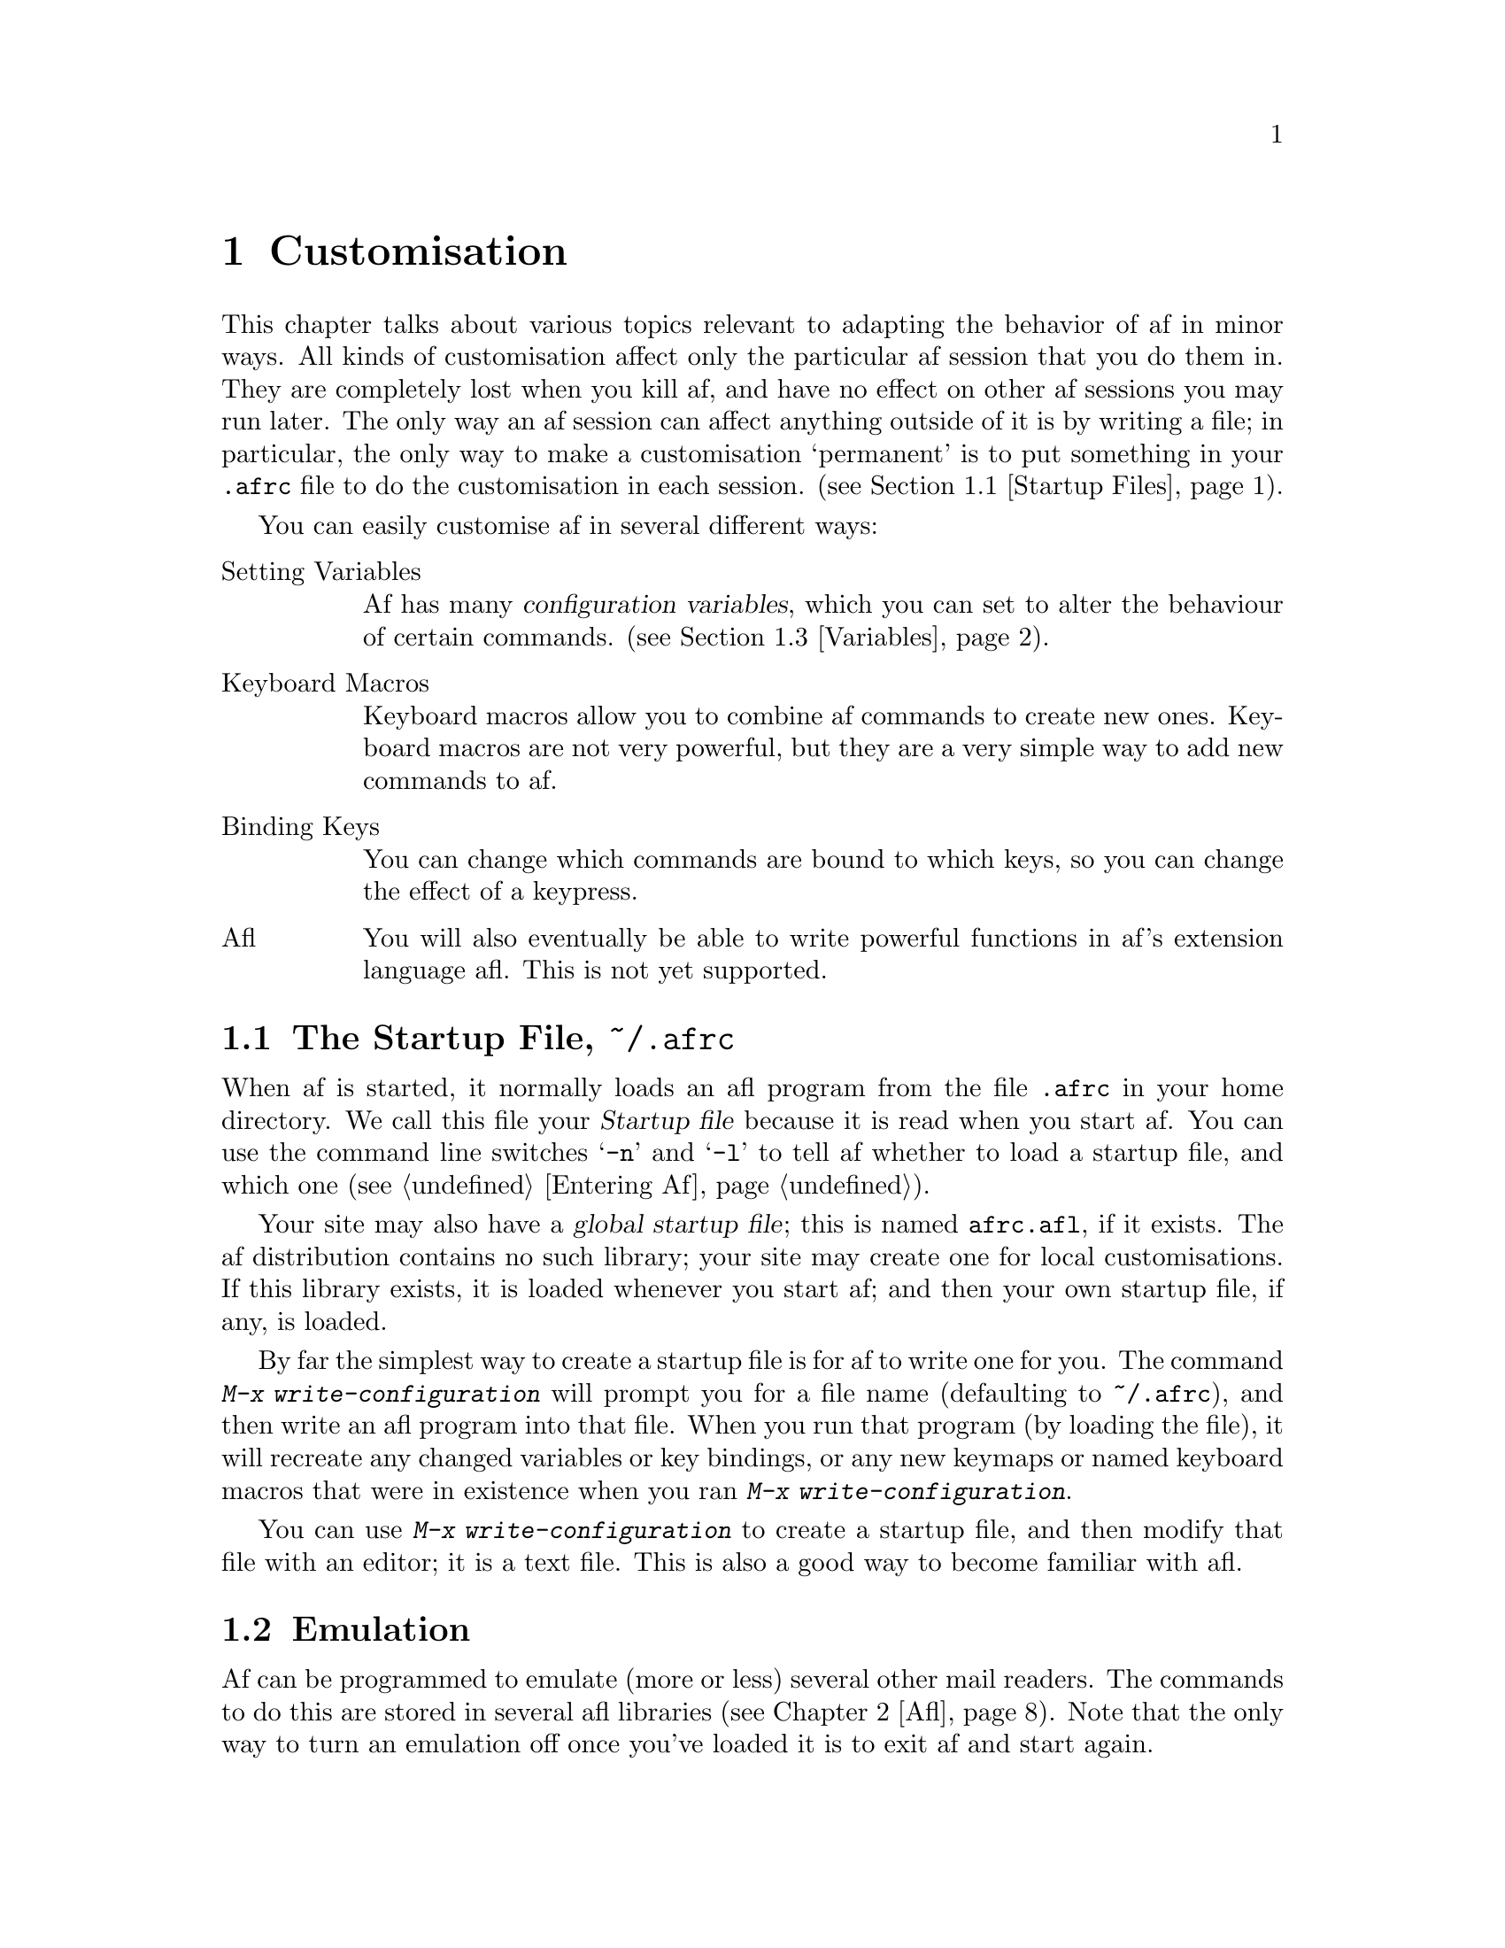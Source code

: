 @c This is part of the af manual.
@c Copyright (C) 1996, 1997 Malc Arnold, Emma Kemm, Kay Dekker.
@c Derived in parts from the GNU Emacs Manual, Eleventh Edition,
@c Copyright (C) 1985, 1986, 1987, 1993, 1994, 1995 Free Software Foundation, Inc.
@c See file af.texi for copying conditions.

@node Customisation, Startup Files, Windows, Top
@chapter Customisation
@cindex customisation

This chapter talks about various topics relevant to adapting the
behavior of af in minor ways.  All kinds of customisation affect only
the particular af session that you do them in.  They are completely lost
when you kill af, and have no effect on other af sessions you may run
later.  The only way an af session can affect anything outside of it is
by writing a file; in particular, the only way to make a customisation
`permanent' is to put something in your @file{.afrc} file to do the
customisation in each session.  (@pxref{Startup Files}).

You can easily customise af in several different ways:

@table @asis
@item Setting Variables
Af has many @dfn{configuration variables}, which you can set to alter
the behaviour of certain commands.  (@pxref{Variables}).
@item Keyboard Macros
Keyboard macros allow you to combine af commands to create new ones.
Keyboard macros are not very powerful, but they are a very simple way to
add new commands to af.
@item Binding Keys
You can change which commands are bound to which keys, so you can change
the effect of a keypress.
@item Afl
You will also eventually be able to write powerful functions in af's
extension language afl.  This is not yet supported.
@end table

@node Startup Files, Emulation, Customisation, Top
@section The Startup File, @file{~/.afrc}
@cindex @file{.afrc}
@cindex af startup file
@cindex key rebinding, permanent
@cindex rebinding keys, permanently
@cindex startup file

When af is started, it normally loads an afl program from the file
@file{.afrc} in your home directory.  We call this file your
@dfn{Startup file} because it is read when you start af.  You can use
the command line switches @samp{-n} and @samp{-l} to tell af whether
to load a startup file, and which one (@pxref{Entering Af}).

Your site may also have a @dfn{global startup file}; this is named
@file{afrc.afl}, if it exists.  The af distribution contains no such
library; your site may create one for local customisations.  If this
library exists, it is loaded whenever you start af; and then your own
startup file, if any, is loaded.

@findex write-configuration
By far the simplest way to create a startup file is for af to write one
for you.  The command @kbd{M-x write-configuration} will prompt you for
a file name (defaulting to @file{~/.afrc}), and then write an afl
program into that file.  When you run that program (by loading the
file), it will recreate any changed variables or key bindings, or any
new keymaps or named keyboard macros that were in existence when you
ran @kbd{M-x write-configuration}.

You can use @kbd{M-x write-configuration} to create a startup file, and
then modify that file with an editor; it is a text file.  This is also
a good way to become familiar with afl.

@node Emulation, Variables, Startup Files, Top
@section Emulation
@cindex emulating other mail readers
@cindex other mail readers

Af can be programmed to emulate (more or less) several other mail
readers.  The commands to do this are stored in several afl libraries
(@pxref{Afl}).  Note that the only way to turn an emulation off once
you've loaded it is to exit af and start again.

The emulations aren't in any way intended to be true emulations of the
mail readers.  The intent is to let people who are already used to some
other mail reader get started with af quickly, by making most of the
common keys do what they expect.

To set up af to work like another mail reader there must be an emulation
library for the mail reader.  To load the library for (as an example)
@code{elm}, type type @kbd{M-x load-library @key{RET} elm @key{RET}}.

The available emulations are:

@table @code
@item elm
Reconfigures af to do a fairly close emulation of @code{elm}.
@item mush
Not a perfect emulation by any means, but enough to get people used
to @code{mush} started.
@item pine
A close enough emulation to satisfy advanced @sc{pine} users.  Doesn't
hold your hand @strong{nearly} enough for many of @sc{pine}'s target
users.
@item ream
Not too far from the target, anyone who's used to using @code{ream} will
probably find this emulation helpful.
@item vm
Silly though it seems, the @code{@sc{vm}} emulator is quite different
from af's normal personality.  If you've been using the @code{@sc{vm}}
package under Emacs to read mail, then this library may help.
@end table

@node Variables, Keyboard Macros, Emulation, Top
@section Variables
@cindex variables
@cindex configuration variables

Af presents two interfaces to its variables:  The underlying system
which is used by Afl (@pxref{Afl}), or a simpler system which af uses
to allow users to handle configuration variables.

A @dfn{variable} is a symbol which has a value.  The symbol's name is
also called the name of the variable.  Variable names usually consist of
words separated by hyphens.  Af's configuration variables can each hold
a specified kind of value.  Sometimes this is a simple type such as a
number, or a string, but sometimes a variable will require a more
complex value, such as the formats for the screen display.

To examine the value of a single configuration variable, use @kbd{C-h v}
(@code{describe-variable}), which reads a variable name using the
minibuffer, with completion.  It displays both the value of and the
documentation for the variable.  If you want to see the values of all
the configuration variables, then use @kbd{C-h C-v}
(@code{list-variables}), which lists all the configuration variables and
their values to typeout.

@kindex C-x a
@findex set-variable
The most convenient way to set a specific variable is with @kbd{C-x a}
(@code{set-variable}).  This reads the variable name with the minibuffer
(with completion), and then reads a new value using the minibuffer a
second time.  For example,

@example
C-x a ask-cc @key{RET} true @key{RET}
@end example

@noindent
sets @code{ask-cc} to true.

Whenever you use @kbd{C-x a}, the value of the variable will be checked
when you enter it.  You can't break af by changing variables, although
you can make it behave very strangely if you set some variables to odd
values.

When a variable's description says that it contains a list of items,
then @kbd{C-x a} will expect the items in the list to be separated by
colons.  If you set the variable by afl of course, then you would use
a list object as the value (@pxref{Afl}).  For example

@example
C-x a viewable-charsets @key{RET} us-ascii:iso-8859-1 @key{RET}
@end example

@noindent
set the value of @code{viewable-charsets} to the list containing
@samp{us-ascii} and @samp{iso-8859-1}.

It is usually worth using @kbd{C-h v} (@code{describe-variable}) to
check the on-line help for a variable you intend to change; often the
description is far more detailed than is given in this manual.

@node Keyboard Macros, Key Bindings, Variables, Top
@section Keyboard Macros

@cindex defining keyboard macros
@cindex keyboard macro
A @dfn{keyboard macro} is a command defined by the user to stand for
another sequence of keys.  For example, if you discover that you are
about to type @kbd{C-t t a RET C-n} forty times, you can speed your work
by defining a keyboard macro to do @kbd{C-t t a RET C-n} and calling it
with a repeat count of forty.

@table @kbd
@item C-x (
Start defining a keyboard macro (@code{start-kbd-macro}).
@item C-x )
End the definition of a keyboard macro (@code{end-kbd-macro}).
@item C-x e
Execute the most recent keyboard macro (@code{call-last-kbd-macro}).
@item C-u C-x (
Re-execute last keyboard macro, then add more keys to its definition.
@item C-x q
When this point is reached during macro execution, ask for confirmation
(@code{kbd-macro-query}).
@item M-x name-last-kbd-macro
Give a command name (for the duration of the session) to the most
recently defined keyboard macro.
@end table

Keyboard macros differ from ordinary af commands in that they are
written in the af command language rather than in C or afl.  This makes
it easier for the novice to write them, and makes them more convenient
as temporary hacks.  However, the af command language is not powerful
enough as a programming language to be useful for writing anything
intelligent or general (Neither is afl yet, but that will change).

You define a keyboard macro while executing the commands which are the
definition.  Put differently, as you define a keyboard macro, the
definition is being executed for the first time.  This way, you can see
what the effects of your commands are, so that you don't have to figure
them out in your head.  When you are finished, the keyboard macro is
defined and also has been, in effect, executed once.  You can then do
the whole thing over again by invoking the macro.

@menu
* Basic Kbd Macro::     Defining and running keyboard macros.
* Save Kbd Macro::      Giving keyboard macros names; saving them in files.
* Kbd Macro Query::     Keyboard macros that do different things each use.
@end menu

@node Basic Kbd Macro
@subsection Basic Use

@kindex C-x (
@kindex C-x )
@kindex C-x e
@findex start-kbd-macro
@findex end-kbd-macro
@findex call-last-kbd-macro
To start defining a keyboard macro, type the @kbd{C-x (} command
(@code{start-kbd-macro}).  From then on, your keys continue to be
executed, but also become part of the definition of the macro.
@samp{Def} appears in the mode line to remind you of what is going on.
When you are finished, the @kbd{C-x )} command (@code{end-kbd-macro})
terminates the definition (without becoming part of it!).  For example,

@example
C-x ( M-+ +foobar RET C-n C-x )
@end example

@noindent
defines a macro to save the current message to the folder @file{+foobar},
and then move down a line.

The macro thus defined can be invoked again with the @kbd{C-x e} command
(@code{call-last-kbd-macro}), which may be given a repeat count as a
numeric argument to execute the macro many times.  @kbd{C-x )} can also
be given a repeat count as an argument, in which case it repeats the
macro that many times right after defining it, but defining the macro
counts as the first repetition (since it is executed as you define it).
Therefore, giving @kbd{C-x )} an argument of 4 executes the macro
immediately 3 additional times.  An argument of zero to @kbd{C-x e} or
@kbd{C-x )} means repeat the macro indefinitely (until it gets an error
or you type @kbd{C-g}).

If you wish to repeat an operation at regularly spaced places in the
text, define a macro and include as part of the macro the commands to
move to the next place you want to use it.  For example, if you want to
change each line, you should position point at the start of a line, and
define a macro to change that line and leave point at the start of the
next line.  Then repeating the macro will operate on successive lines.

After you have terminated the definition of a keyboard macro, you can
add to the end of its definition by typing @kbd{C-u C-x (}.  This is
equivalent to plain @kbd{C-x (} followed by retyping the whole
definition so far.  As a consequence it re-executes the macro as
previously defined.

@node Save Kbd Macro
@subsection Naming Keyboard Macros

@cindex saving keyboard macros
@findex name-last-kbd-macro
If you wish to save a keyboard macro for longer than until you define
the next one, you must give it a name using @kbd{M-x name-last-kbd-macro}.
This reads a name as an argument using the minibuffer and defines that
name to execute the macro.  Defining the macro in this way makes it a
valid command name for calling with @kbd{M-x} or for binding a key to
with @code{global-set-key} (@pxref{Keymaps}).  If you specify a name
that has a prior definition other than another keyboard macro, an error
message is printed and nothing is changed.

@node Kbd Macro Query
@subsection Executing Macros with Variations

@kindex C-x q
@findex kbd-macro-query
Using @kbd{C-x q} (@code{kbd-macro-query}), you can make a macro ask
you each time around whether to make a change.  While defining the
macro, type @kbd{C-x q} at the point where you want the query to occur.
During macro definition, the @kbd{C-x q} does nothing, but when you run
the macro later, @kbd{C-x q} asks you interactively whether to continue.

The valid responses are @kbd{@key{SPC}} to continue, and @kbd{@key{RET}}
to skip the rest of this repetition of the macro and start right away
with the next repetition.  @kbd{@key{ESC}} means to skip the rest of
this repetition and cancel further repetitions.  @kbd{C-l} redraws the
screen and asks you again for a character to say what to do.

@node Key Bindings, Afl, Keyboard Macros, Top
@section Customising Key Bindings
@cindex key bindings

This section describes @dfn{key bindings} which map keys to commands,
and the @dfn{keymaps} which record key bindings.  It also explains how
to customise key bindings.

@menu
* Keymaps::             An introduction to keymaps.
* Prefix Keymaps::      Keymaps for prefix keys.
* Local Keymaps::       Major modes have their own keymaps.
* Rebinding::           How to redefine one key's meaning.
@end menu

@node Keymaps
@subsection Keymaps
@cindex keymap

The bindings between key sequences and command functions are recorded in
data structures called @dfn{keymaps}.  Af has many of these, each used
on particular occasions.

Recall that a @dfn{key sequence} (@dfn{key}, for short) is a sequence of
key presses that have a meaning as a unit.  A key sequence gets its
meaning from its @dfn{binding}, which says what command it runs.  The
function of keymaps is to record these bindings.

@cindex global keymap
The @dfn{global} keymap is the most important keymap because it is
always in effect.  The global keymap defines keys which are common to
most or all of the major modes.  Each major mode has its own keymap
which overrides the global definitions of some keys.

For example, the key @kbd{C-n} move to the next line because the global
keymap binds it to the command @code{next-line}.  Commands to rebind
keys, such as @kbd{M-x global-set-key}, actually work by storing the new
binding in the proper place in the keymaps.  @xref{Rebinding}.

Meta characters work differently; af translates each Meta character into
a pair of characters starting with @key{ESC}.  When you type the
character @kbd{M-r} in a key sequence, af replaces it with
@kbd{@key{ESC} r}.  A meta key comes in as a single key press, but
becomes two events for purposes of key bindings.  The reason for this is
historical; most older terminals didn't support a meta key.

A keymap records definitions for single characters.  Interpreting a key
sequence of multiple characters involves a chain of keymaps.  The first
keymap gives a definition for the first character; this definition is
another keymap, which is used to look up the second character in the
sequence, and so on.

@findex list-keymaps
You can find out what keymaps are defined in af with the command
@kbd{M-x list-keymaps}.  This lists the keymaps, with the prefix keys
they handle, to typeout.

@node Prefix Keymaps
@subsection Prefix Keymaps

A prefix key such as @kbd{C-x} or @key{ESC} has its own keymap, which
holds the definition for the character that immediately follows that
prefix.

The definition of a prefix key is usually the keymap to use for looking
up the following event.  Thus, the binding of @kbd{C-x} is the keymap
@code{control-x-prefix}, the keymap for @kbd{C-x} commands.  The
definitions of @kbd{C-c}, @kbd{C-t}, @kbd{C-x}, @kbd{C-h} and @key{ESC}
as prefix keys appear in the global map, so these prefix keys are always
available.

@cindex user prefix keymap
The @kbd{C-c} prefix has been assigned as a "user prefix".  By default,
nothing will be bound in the @kbd{C-c} keymap; it is reserved for your
own key bindings.  There is a separate @kbd{C-c} prefix keymap for each
of af's major modes.  @xref{Local Keymaps}.

@node Local Keymaps
@subsection Local Keymaps
@cindex local keymap

So far we have explained the ins and outs of the global map.  Major
modes customise af by providing their own key bindings in
@dfn{local keymaps}.  For example, minibuffer mode overrides the
printable characters to bind them to the command
@code{self-insert-command}, so that the characters insert themselves
into the minibuffer at point.

A local keymap can locally redefine a key as a prefix key by defining it
as a prefix keymap.  If the key is also defined globally as a prefix,
then its local and global definitions (both keymaps) effectively
combine: both of them are used to look up the character that follows the
prefix key.  Thus, if the mode's local keymap defines @kbd{C-x} as
another keymap, and that keymap defines @kbd{C-z} as a command, this
provides a local meaning for @kbd{C-x C-z}.  This does not affect other
sequences that start with @kbd{C-x}; if those sequences don't have their
own local bindings, their global bindings remain in effect.

Another way to think of this is that af handles a multi-event key
sequence by looking in several keymaps, one by one, for a binding of the
whole key sequence.  First it checks the minor mode keymaps for minor
modes that are enabled, then it checks the major mode's keymap, and then
it checks the global keymap.  This is not precisely how key lookup
works, but it's good enough for understanding ordinary circumstances.

Designing af keymaps is made more complicated because several commands
will only work in one or two of the major modes.  You should be careful
using global bindings; local bindings will usually achieve what you
want, and are less confusing to work with.

@node Rebinding
@subsection Changing Key Bindings Interactively
@cindex key rebinding, this session
@cindex rebinding keys, this session
@cindex rebinding keys, this session

The way to redefine an af key is to change its entry in a keymap.
You can change the global keymap, in which case the change is effective in
all major modes (except those that have their own overriding local
definitions for the same key).  Or you can change the current buffer's
local map, which affects all buffers using the same major mode.

@findex global-set-key
@findex global-unset-key
@findex local-set-key
@findex local-unset-key
@findex typeout-set-key
@findex typeout-unset-key
@findex minibuffer-set-key
@findex minibuffer-unset-key
@findex make-keymap
@table @kbd
@item M-x global-set-key @key{RET} @var{key} @var{cmd} @key{RET}
Define @var{key} globally to run @var{cmd}.
@item M-x global-unset-key @key{RET} @var{key}
Make @var{key} undefined in the global map.
@item M-x local-set-key @key{RET} @var{key} @var{cmd} @key{RET}
Define @var{key} locally (in the major mode now in effect) to run
@var{cmd}.
@item M-x local-unset-key @key{RET} @var{key}
Make @var{key} undefined locally (in the major mode now in effect).
@item M-x typeout-set-key @key{RET} @var{key} @var{cmd} @key{RET}
Define @var{key} to run @var{cmd} in the typeout keymap.
@item M-x typeout-unset-key @key{RET} @var{key}
Make @var{key} undefined in the typeout map.
@item M-x minibuffer-set-key @key{RET} @var{key} @var{cmd} @key{RET}
Define @var{key} to run @var{cmd} in the minibuffer keymap.
@item M-x minibuffer-unset-key @key{RET} @var{key}
Make @var{key} undefined in the minibuffer map.
@item M-x make-keymap @key{RET} @var{map} @key{RET}
Create a new keymap @var{map}, which you can then use to add your own
prefix keys.
@end table

For example, suppose you like to execute commands in a subshell, instead
of suspending af and executing commands in your login shell.  Normally,
@kbd{C-z} is bound to the function @code{suspend-af}, but you can change
@kbd{C-z} to invoke a subshell by binding it to @code{shell} as
follows:

@example
M-x global-set-key @key{RET} C-z shell @key{RET}
@end example

@noindent
@code{global-set-key} reads the command name after the key.   After you
press the key, a message like this appears so that you can confirm that
you are binding the key you want:

@example
Set key C-z to command: 
@end example

You can rebind a key that contains more than one character in the same
way.  Af keeps reading the key to rebind until it is a complete key
(that is, not a prefix key).  Thus, if you type @kbd{C-f} for @var{key},
that's the end; the minibuffer is entered immediately to read @var{cmd}.
But if you type @kbd{C-x}, another character is read; if that is
@kbd{4}, another character is read, and so on.  For example,

@example
M-x global-set-key @key{RET} C-x 4 $ scroll-other-window @key{RET}
@end example

@noindent
redefines @kbd{C-x 4 $} to run the command scroll-other-window.

The commands @code{typeout-set-key} and @code{minibuffer-set-key} are
a convenience; they bind keys in the typeout or minibuffer keymaps
rather than the global or local maps.

You can remove the global definition of a key with
@code{global-unset-key}.  This makes the key @dfn{undefined}; if you
type it, af will just beep.  Similarly, @code{local-unset-key} makes a
key undefined in the current major mode keymap, which makes the global
definition (or lack of one) come back into effect in that major mode.

If you have redefined (or undefined) a key and you subsequently wish to
retract the change, undefining the key will not do the job---you need to
redefine the key with its standard definition.  The documentation of
keys in this manual also lists their command names.

If you want to define a new prefix key, you will need to create a new
keymap to handle the prefix key.  To do this, use the command @kbd{M-x
make-keymap}, which will prompt you for the name of the keymap to
create.  If you specify a name that already has a definition an error
message is printed and nothing is changed.

@vindex meta-prefix-char
@vindex quit-char
There are two variables which can be important when you are binding
keys.  The variable @code{meta-prefix-char} names the character which is
used as a prefix when you type a metacharacter at the keyboard.  If you
change the binding of @key{ESC}, then you should change the value of
@code{meta-prefix-char} to reflect this.  Similarly, the variable
@code{quit-char} names the character which is used to quit from confirm
prompts, and similar; so it should probably reflect the usual binding
of @code{keyboard-quit} in the keymaps.

@node Afl, Glossary, Key Bindings, Top
@chapter Afl
@cindex afl
@cindex extension language
@cindex Lisp

Afl is the af @dfn{extension language}, a simple programming language
which allows you to write files containing af commands.  Afl is similar
to the Lisp programming language, so Lisp programmers should find afl
easy to learn.  Afl should be simple enough that it is easy for other
programmers to learn.

Afl is designed for programmers to use, although once a programmer has
written an afl program anyone should be able to use that program.

@menu
* Afl Concepts::        An introduction to afl.
* Data Types::          Data types used in afl.
* Primitives::          The predefined afl functions.
* Running Afl::         How to run an afl program.
* Afl Examples::        Samples of afl code.
@end menu

@node Afl Concepts
@section Basic Afl Concepts
@cindex objects @r{(afl)}
@cindex afl objects
@cindex afl reader
@cindex afl interpreter
@cindex evaluation
@cindex expressions
@cindex forms
@cindex functions
@cindex special forms

Afl programs are made up of one or more afl @dfn{objects}; pieces of
data used and manipulated by afl programs.  For our purposes, a
@dfn{type} or @dfn{data type} is a set of possible objects.

When you run an afl program, the @dfn{afl reader} is called to read the
textual representations of the afl objects in the program, and convert
them to actual afl objects.  If you try to display an object, the
@dfn{afl printer} is called to generate a @dfn{printed representation}
of the object.

The @dfn{evaluation} of expressions in afl is performed by the
@dfn{afl interpreter}; a program that receives an afl object as input
and computes its @dfn{value as an expression}.  How it does this depends
on the data type of the object.  An afl object that is intended for
evaluation is called an @dfn{expression} or a @dfn{form}.

The most useful type of afl object to evaluate is lists.  When you
evaluate an afl list, the head of the list is evaluated as a function,
and then the remaining items in the list are passed as arguments to the
function.  Arguments are always evaluated in left-to-right order,
although there are a few functions, known as @dfn{special forms}, which
may not evaluate all of their arguments.  These functions' handling of
arguments will be explained in the function's description.

@node Data Types
@section Afl Data Types

Each data type in afl has a @dfn{read syntax} and a @dfn{printed
representation}.  The read syntax is the way the data type should be
written in an afl program.  The printed representation is the way that
the data type will be displayed by the afl printer.  These may be the
same or different.

@menu
* Comments::            How to insert comments into afl programs.
* Constants::           Constants you can use in afl programs.
* Lists::               Lists of objects of any data type.
* Numbers::             Numeric values.
* Characters::          The representation of characters.
* Strings::             Dealing with strings of characters.
* Symbols::             Objects which hold values.
@end menu

@node Comments
@subsection Comments

A @dfn{comment} is text that is written in a program only for the sake
of humans that read the program, and that has no effect on the meaning
of the program.  In afl, a semicolon (@samp{;}) starts a comment if it
is not within a string or character constant.  The comment continues to
the end of line.  The afl reader discards comments; they do not become
part of the afl objects which represent the program.

@node Constants
@subsection Special Constants
@cindex @code{nil} @r{(afl)}
@cindex false @r{(afl)}
@cindex @code{t} @r{(afl)}
@cindex true @r{(afl)}
@cindex @code{a} @r{(afl)}
@cindex ask @r{(afl)}
@cindex accept @r{(afl)}

In afl, the symbol @code{nil} is overloaded with three meanings: it
is a symbol with the name @samp{nil}; it is the logical truth value
@var{false}; and it is the empty list---the list of zero elements.
When used as a variable, @code{nil} always has the value @code{nil}.

As far as the afl reader is concerned, @samp{()} and @samp{nil} are
identical: they stand for the same object, the symbol @code{nil}.  The
different ways of writing the symbol are intended entirely for human
readers.  After the afl reader has read either @samp{()} or @samp{nil},
there is no way to determine which representation was actually written
by the programmer.

In contexts where a truth value is expected, any non-@code{nil} value
is considered to be @var{true}.  However, @code{t} is the preferred way
to represent the truth value @var{true}.  When you need to choose a
value which represents @var{true}, and there is no other basis for
choosing, use @code{t}.  The symbol @code{t} always has value @code{t}.

For convenience, the constant @code{a} is defined to be the value
@samp{ask} or @samp{accept} in af's tristate configuration variables.
This is the preferred way to set, for example, the variable
@code{copy-on-reply} to @samp{ask}.

In afl, @code{nil}, @code{t} and @code{a}, are special symbols that
always evaluate to themselves.  This is so that you do not need to quote
them to use them as constants in a program.  An attempt to change their
values results in an error.

@node Lists
@subsection Lists
@cindex lists @r{(afl)}

A list of objects of any data type (including lists).  A list is
read or printed as a set of objects enclosed in parentheses; for
example @samp{(a b c)}, or @samp{(a b (c d e) f)}.

Lists are evaluated by evaluating the symbol at their head as a
function. The remaining objects are evaluated (unless the function is a
special form), and passed as arguments to the function.

@node Numbers
@subsection Numbers
@cindex numbers @r{(afl)}

Af only supports integer numbers.  A number is read or printed as an
optional sign, followed by one or more digits; for example @samp{42}, or
@samp{-999}.

There is a system-defined limit to the maximum value of a number,
usually 32 bits.  Larger values will be truncated to fit within these
bounds, which will leave them with unexpected values.

Numbers always evaluate to themselves.

@node Characters
@subsection Characters
@cindex characters @r{(afl)}

In afl, characters are interchangeable with numbers, and are always
printed as a number.  They can be read either as a number, or as a
question mark followed by the character; for example @samp{?a}.  If the
character is not a normal alphanumeric one, then it is often necessary
to prefix it with a backslash '\' to make sure it is treated as a
character.  If the character is '\' then you need a second '\' to quote
it; for example. @samp{?\\}.

You can write the characters Control-g, backspace, tab, newline,
vertical tab, formfeed, return, and escape as @samp{?\a}, @samp{?\b},
@samp{?\t}, @samp{?\n}, @samp{?\v}, @samp{?\f}, @samp{?\r}, and
@samp{?\e}, respectively.

Rather than quoting a control character with @samp{\}, another read
syntax may be used.  If a character is a backslash followed by a caret
and another non-control character, then it represents the control
character.  For example, @samp{?\^I} is read syntax for the character
@kbd{C-i}.  You may also use @samp{C-} rather than @samp{^}, so
@samp{\C-i} is also read syntax for @kbd{C-i}.

A @dfn{meta character} is one that has the top bit set, and can be typed
with a meta key on some keyboards.  Read syntax for metacharacters is
@samp{?\M-} followed by the character.  This may be combined with
control character read sequence, hence @samp{?\C-\M-i} is read syntax
for @kbd{C-M-i}.

Finally, the most general read syntax for characters is a question mark
followed by a backslash and the numeric value of the character in octal
(up to three digits are allowed).  So @samp{?\001} is read syntax for
the character @kbd{C-a}.

An invalid control or meta character sequence (such as @samp{?\C-\^a} or
@samp{?\C-1}) will be flagged as an error by the afl reader.

As with numbers, there is a system-defined limit to the maximum value of
a character, usually 8 bits.  Larger values will be truncated to fit
within these bounds, which will leave them with unexpected values.

Characters always evaluate to themselves.

@node Strings
@subsection Strings

The read syntax and printed representation of afl strings is the string
enclosed in double quotes; for example @samp{"A string"}.  All the
special ways of writing characters can be used within strings.  In
addition, a backslash followed by a newline is ignored within a string,
so strings can be broken to fit on the screen better; for example:

@example
"This string is broken here \
by a \\\\n sequence"
@end example

@noindent
would be read as @samp{This string is broken here by a \\n sequence}.

Strings always evaluate to themselves.

@node Symbols
@subsection Symbols

A symbol name can contain any characters you require.  Any use of the
characters @samp{'"();?.,\ \t\n} should be quoted with a @samp{\}
character.  If the symbol name looks like a number, then it can be
prefixed with a @samp{\} to force it to be treated as a symbol.  Note
that unlike its use in strings, the @samp{\} simply quotes the next
character in the symbol name.

Evaluating a symbol works differently according to the context in which
the symbol is being evaluated.  An afl symbol can store a variable or a
function, or both.  The afl evaluator will usually look up the value of
the symbol as a variable, but will use the value as a function if the
symbol is at the head of a list.

@node Primitives
@section Afl Primitive Functions

Afl has several @dfn{primitive functions}, which are predefined in af,
and can be called from your afl programs.  In addition, an afl program
can call any af command as a function; af commands are simply functions
that have made provision for interactive use.

The appearance of the keyword @code{&optional} in the parameter list of
a function indicates that the arguments for subsequent parameters may be
omitted (omitted parameters default to @code{nil}).  Do not write
@code{&optional} when you call the function.

The keyword @code{&rest} (which will always be followed by a single
parameter) indicates that any number of arguments can follow.  The value
of the single following parameter will be a list of all these arguments.
Do not write @code{&rest} when you call the function.

@menu
* Quoting::             Protecting forms from evaluation.
* Control::             Functions that alter program flow.
* Configuration::       Functions to configure af.
* Input and Output::    Functions for dealing with externals.
@end menu

@node Quoting
@subsection Quoting Forms
@cindex quoting @r{(afl)}

@table @code
@item (quote @var{form})
Quote @var{form}, protecting it from evaluation.
@end table

@findex quote
Sometimes, you may not want a form to be evaluated, for example the name
of a symbol to assign a value to with @code{set}.  You can prevent a
form from being evaluated by using the special form @code{quote}.  So
@code{(quote list-functions)} expands to the symbol
@code{list-functions}.

Because @code{quote} is used so often, there is a special notation for
it.  Writing @code{'@var{form}} is equivalent to writing @code{(quote
@var{form})}.  So @code{'list-functions} is equivalent to the example
above.

@node Control
@subsection Controlling Program Flow
@cindex conditional code
cindex comparing afl objects
@cindex logical expressions

@table @code
@item (if @var{condition} @var{then} &optional @var{else})
Execute @var{then} if @var{condition} evaluates to non-nil, @var{else}
otherwise.
@item (progn &rest @var{forms})
Evaluates @var{forms} from left to right, returning the value of the
last form evaluated.
@item (equal @var{object1} @var{object2})
Returns @code{t} if @var{object1} and @var{object2} have the same afl
type and contents, @code{nil} otherwise.
@item (and &rest @var{conditions})
Evaluates @var{conditions} until one returns @code{nil}.
Returns the value of the last condition evaluated.
@item (or &rest @var{conditions})
Evaluates @var{conditions} until one returns non-nil.
Returns the value of the last condition evaluated.
@item (not @var{condition})
Returns @code{t} if @var{condition} evaluates to @code{nil}, @code{nil}
otherwise.
@end table

@findex if
To evaluate code only if a condition is true, use
@code{(if @var{condition} @var{true} @var{false})}.  This evaluates
@var{condition}, and then evaluates @var{true} if @var{condition}
returned non-nil, or @var{false} (if specified) otherwise.

@findex progn
You can use @code{progn} to group a set of forms, for example to use in
an @code{if}.  @code{progn} evaluates its arguments from left-to-right,
and returns the value returned by the last argument.

@findex equal
You can compare the value of two afl objects with @code{equal}.  This
will return @code{t} if the two objects have the same afl type and
contents, or @code{nil} otherwise.

@findex and
To combine one or more logical expressions, you can use @code{and},
@code{or}, and @code{not}.  The special form @code{and} evaluates its
arguments from left to right until one of them returns @code{nil}, and
then returns @code{nil}; the remaining arguments are never evaluated.
If no argument returns @code{nil}, then the value returned by the last
argument evaluated is returned.

@findex or
The special form @code{or} is more-or-less the opposite of @code{and};
it evaluates its arguments from left to right until one of them returns
non-nil, and then returns the value the argument returned; the remaining
forms are never evaluated.  If no argument evaluates to non-nil, then
@code{or} returns @code{nil}.

@findex not
To reverse a test use @code{not}.  This returns @code{t} if the argument
evaluates to @code{nil}, or @code{nil} otherwise.

@node Configuration
@subsection Configuring Af From Afl
@cindex setting variables from afl
@cindex configuring af from afl

@table @code
@item (set @var{symbol} @var{value})
Set @var{symbol} to contain @var{value}.
@item (setq @var{symbol} @var{value})
Equivalent to @code{(set '@var{symbol} @var{value})}.
@item (define-key @var{keymap} @var{"key"} @var{value})
Bind key @var{key} in keymap @var{keymap} to @var{value}.
@item (define-kbd-macro @var{macro} @var{"keys"})
Define a keyboard macro @var{macro} to execute @var{keys}.
@end table

@findex set
To set an af configuration variable, use the function @code{set}.  This
sets the variable to the value supplied.  The value will be checked to
make sure that it is a valid value for the variable.

@findex setq
Since @code{set} is a function you will need to quote the symbol to be
set.  For convenience, the special form @code{setq} is equivalent to
@code{set}, but does not evaluate the object which is to be set.
So @code{(setq ask-cc t)} is equivalent to @code{(set 'ask-cc t)}.

@findex define-key
To bind a key in a keymap use @code{(define-key @var{keymap} @var{"key"}
@var{object})}.  This binds @var{key} in keymap @var{keymap} to
@var{object}, which must be a command, a keymap, a keyboard macro, or
@code{nil}.  To find the name of the keymap you want to bind the key in
use the @code{list-keymaps} command.  Since @code{define-key} is a
function you will need to quote @var{keymap} and @var{object}.

@findex define-kbd-macro
To define a new keyboard macro, or redefine an existing one, use the
function @code{(define-kbd-macro @var{macro} @var{"keys"})}.  This
defines @var{macro} to execute @var{keys}.  Since
@code{define-kbd-macro} is a function you will need to quote
@var{macro}.

@node Input and Output
@subsection Interacting With the Environment

@table @code
@item (message &rest @var{forms})
Display the print format of @var{forms} in the echo area.
@item (error &rest @var{forms})
Beep and display @var{forms} in the echo area.
@item (getenv @var{"name"})
Return the value of the environment variable @var{name}, or @code{nil}
if name is not set in the environment.
@end table

@findex message
@findex error
The functions @code{message} and @code{error} display messages or error
messages in the echo area.  While @code{message} returns the forms that
it printed, @code{error} returns an error condition, which will halt the]
execution of the afl program.

@findex getenv
You can extract values from the environment by using
@code{(getenv @var{"variable"})}, which looks up and returns the
definition of @var{variable} in the environment.  This can be very
useful for terminal-dependent customisation of af.

@node Running Afl
@section Running Afl Programs
@cindex libraries
@cindex loading
@cindex load path

@table @kbd
@item M-x load-file @key{RET} @var{file} @key{RET}
Load @var{file} as an afl program.
@item M-x load-library @key{RET} @var{lib} @key{RET}
Search for and load a file @file{@var{lib}} or @file{@var{lib}.afl}.
@end table

Once you have created a file containing af commands (known as an
@dfn{afl program} or @dfn{afl library}, you can @dfn{load} it.  When you
load an afl program, the file is opened, and its contents are passed to
the afl reader.  Once all the file has been read and evaluated, then the
file is closed.  If any form in the file is invalid, or produces an
error, then the afl reader will abort, and the file will be closed.

@findex load-file
The simplest way to load an afl program is to use the the command
@code{load-file}, which loads a named file.  You must specify the full
name of the file.

@findex load-library
@vindex load-path
The @code{load-library} command will search for an afl program in a
set of directories defined by the @code{load-path} variable.  It checks
for the file name with @samp{.afl} appended, as well as the filename
alone.

If you want to modify where af looks for library files, there are two
ways to do so.  You can set the environment variable @code{AFLOADPATH}
to a colon-separated list of directories to search; or you can set the
configuration variable @code{load-path} to the same value.  For example:

@example
(setq load-path '("/usr/lib/af" "/usr/local/lib/af"))
@end example

@noindent
would make af look for afl libraries in the directories
@file{/usr/lib/af} and @file{/usr/local/lib/af}.

@node Afl Examples
@section Examples of Afl Code

Here are a few examples of afl code, with brief explanations.

Load the library @file{ansi.afl} if you are using an @sc{ansi} terminal
(under one of several common names):

@example
(if (or (equal (getenv "TERM") "ansi")
	(equal (getenv "TERM") "xterm")
	(equal (getenv "TERM") "vt100"))
    (load-library "ansi"))
@end example

Set the @code{viewable-charsets} variable to allow displaying the
@code{iso-8859-1} character set if running on an xterm:

@example
(if (equal (getenv "TERM") "xterm")
    (setq viewable-charsets '("iso-8859-1" "us-ascii")))
@end example

Complain if the user isn't running on an xterm:

@example
(if (not (equal (getenv "TERM") "xterm"))
    (error "Must be running on an xterm"))
@end example

Define a keyboard macro to move to the next message from typeout:

@example
(define-kbd-macro 'typeout-next-message "\C-g\C-n\r")
@end example

Bind the above macro to the key @kbd{M-n} in the typeout maps:

@example
(define-key 'typeout-prefix-command "n" 'typeout-next-message)
@end example

@c $Id: custom.texi,v 1.8 1997/03/06 01:29:11 malc Exp $
